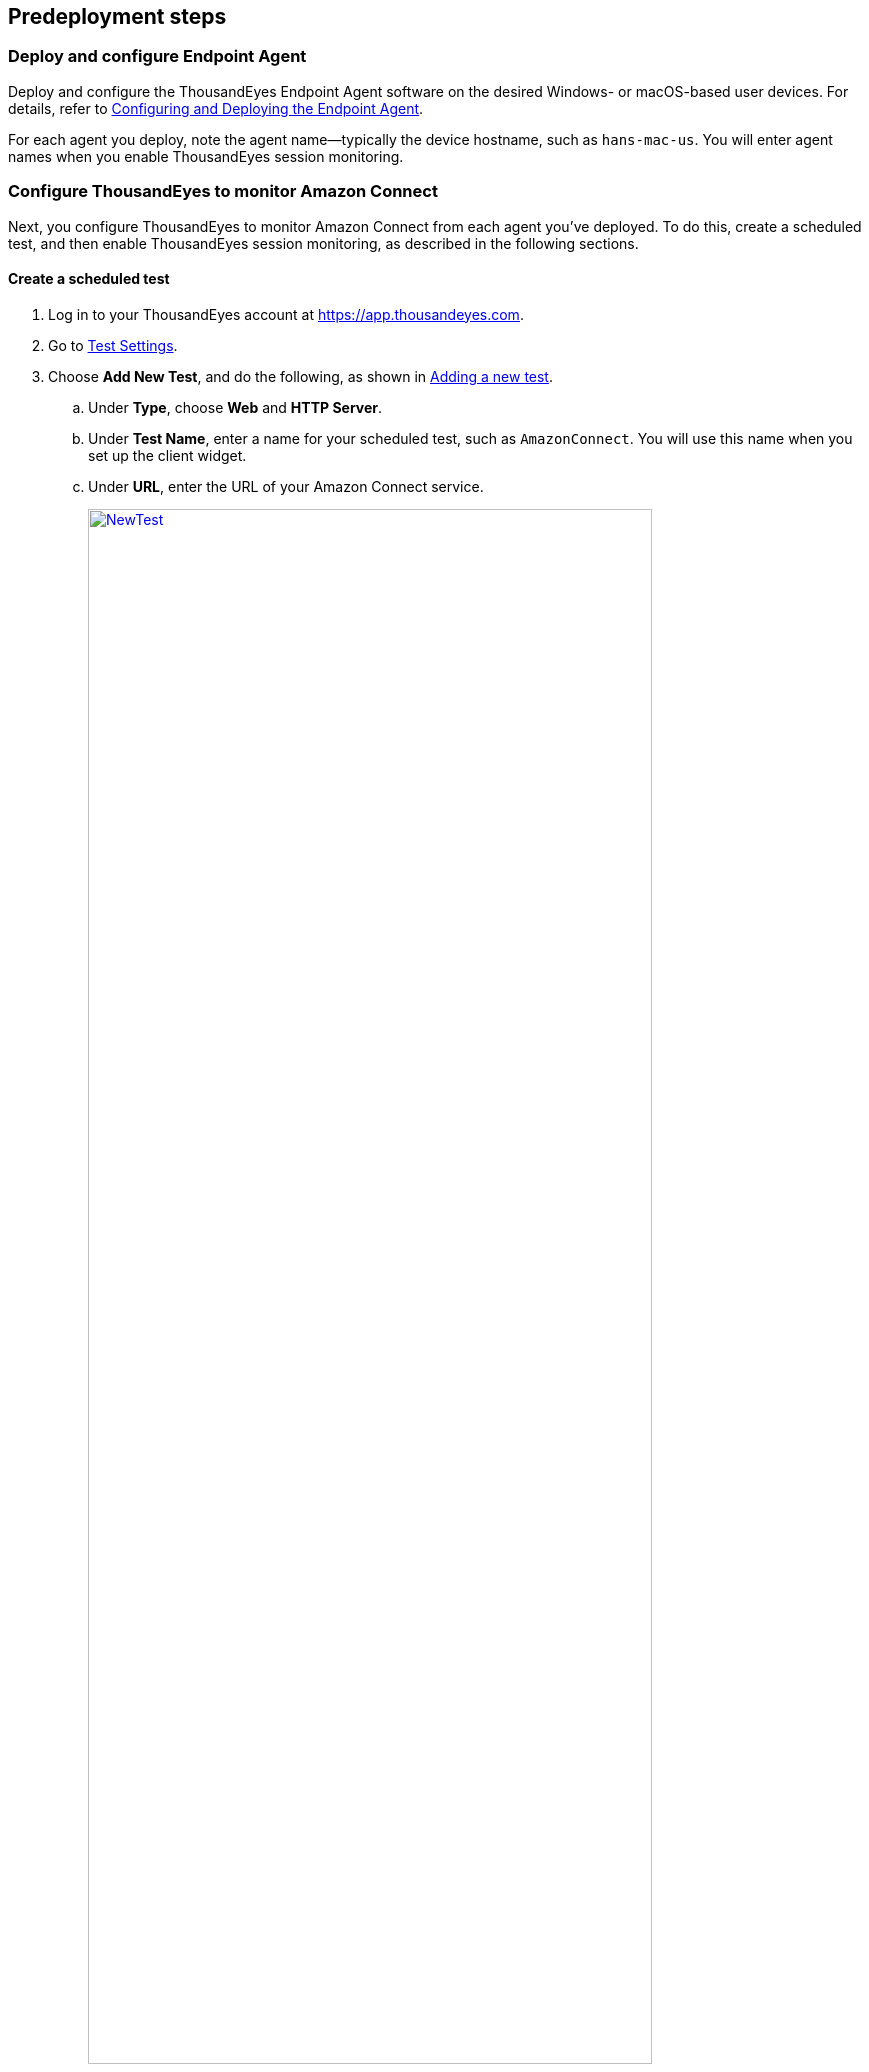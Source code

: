 //Include any predeployment steps here, such as signing up for a Marketplace AMI or making any changes to a partner account. If there are no predeployment steps, leave this file empty.

== Predeployment steps

=== Deploy and configure Endpoint Agent

Deploy and configure the ThousandEyes Endpoint Agent software on the desired Windows- or macOS-based user devices. For details, refer to https://docs.thousandeyes.com/product-documentation/global-vantage-points/endpoint-agents/quick-guide-on-endpoint-agent#configuring-and-deploying-the-endpoint-agent[Configuring and Deploying the Endpoint Agent^].

For each agent you deploy, note the agent name—typically the device hostname, such as `hans-mac-us`. You will enter agent names when you enable ThousandEyes session monitoring.

=== Configure ThousandEyes to monitor Amazon Connect
Next, you configure ThousandEyes to monitor Amazon Connect from each agent you've deployed. To do this, create a scheduled test, and then enable ThousandEyes session monitoring, as described in the following sections.

==== Create a scheduled test

. Log in to your ThousandEyes account at https://app.thousandeyes.com.
. Go to https://app.thousandeyes.com/endpoint/test-settings/[Test Settings^].
. Choose *Add New Test*, and do the following, as shown in <<newtest>>. 
.. Under *Type*, choose *Web* and *HTTP Server*. 
.. Under *Test Name*, enter a name for your scheduled test, such as `AmazonConnect`. You will use this name when you set up the client widget.
.. Under *URL*, enter the URL of your Amazon Connect service.
+
[#newtest]
.Adding a new test
[link=images/1_AddNewTest.png]
image::../docs/deployment_guide/images/1_AddNewTest.png[NewTest, 85%]

. Under *Agents*, select the Endpoint Agents that you've deployed, as shown in <<select_agent>>.
+
[#select_agent]
.Selecting your installed agents
[link=images/2_Agents.png]
image::../docs/deployment_guide/images/2_Agents.png[Agents, 85%]

. Choose *Add New Test* in the lower right.

==== Enable ThousandEyes session monitoring

When you complete the following steps, ThousandEyes will run network monitoring to your Amazon Connect instance from each of the ThousandEyes Endpoint Agents you've specified. It will also collect device-health metrics that can be used alongside network monitoring to troubleshoot issues that impact Amazon Connect services when users are using the Amazon Connect CCP softphone.

. While you're still in the ThousandEyes console, in the navigation panel at left, choose *Browser Session Settings*. Choose the *Monitored Domain Sets* tab, and choose *Add New Monitored Domain Set*, as shown in <<monitored_domain_sets>>.
+
[#monitored_domain_sets]
.Adding a new monitored domain set
[link=images/3_SessionMonitoring.png]
image::../docs/deployment_guide/images/3_SessionMonitoring.png[SessionMonitoring]

. In the *Monitored Domains* box, enter the web domain that your users browse to when they use Amazon Connect. For example, if your users access Amazon Connect CCP by using your Salesforce instance, you might enter something like `++*++.salesforce.com`, as shown in <<add_new_monitored_domain_set>>. Choose *Add*.
+
[#add_new_monitored_domain_set]
.Entering the monitored domain
[link=images/4_AddMonitoredDomainSet.png]
image::../docs/deployment_guide/images/4_AddMonitoredDomainSet.png[AddMonitoredDomainSet]